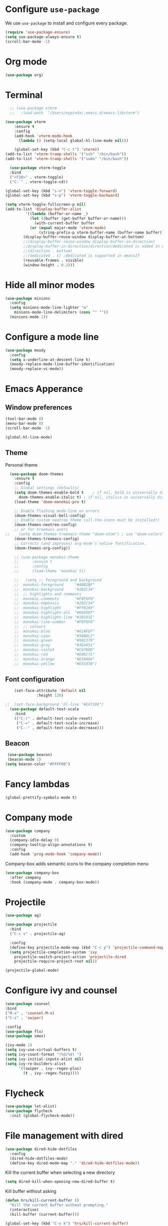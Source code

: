 #+STARTUP: content
* Configure =use-package=

We use =use-package= to install and configure every package.

#+begin_src emacs-lisp
  (require 'use-package-ensure)
  (setq use-package-always-ensure t)
  (scroll-bar-mode -1)
#+end_src
* Org mode
#+begin_src emacs-lisp
  (use-package org)
#+end_src
* Terminal
#+begin_src emacs-lisp
    ;; (use-package vterm
    ;;   :load-path  "/Users/espinda/.emacs.d/emacs-libvterm")

  (use-package vterm
      :ensure t
      :config
      (add-hook 'vterm-mode-hook
		(lambda () (setq-local global-hl-line-mode nil)))

      (global-set-key (kbd "C-c t") 'vterm))
  (add-to-list 'vterm-tramp-shells '("ssh" "/bin/bash"))
  (add-to-list 'vterm-tramp-shells '("sudo" "/bin/bash"))

    (use-package vterm-toggle
    :bind
    ("<f10>" . vterm-toggle)
    ("C-`" . vterm-toggle-cd))

  (global-set-key (kbd "s-n") 'vterm-toggle-forward)
  (global-set-key (kbd "s-p") 'vterm-toggle-backward)

  (setq vterm-toggle-fullscreen-p nil)
  (add-to-list 'display-buffer-alist
	       '((lambda (buffer-or-name _)
		     (let ((buffer (get-buffer buffer-or-name)))
		       (with-current-buffer buffer
			 (or (equal major-mode 'vterm-mode)
			     (string-prefix-p vterm-buffer-name (buffer-name buffer))))))
		  (display-buffer-reuse-window display-buffer-at-bottom)
		  ;;(display-buffer-reuse-window display-buffer-in-direction)
		  ;;display-buffer-in-direction/direction/dedicated is added in emacs27
		  ;;(direction . bottom)
		  ;;(dedicated . t) ;dedicated is supported in emacs27
		  (reusable-frames . visible)
		  (window-height . 0.3)))

#+end_src
* Hide all minor modes
#+BEGIN_SRC emacs-lisp
  (use-package minions
    :config
    (setq minions-mode-line-lighter "⚙"
	  minions-mode-line-delimiters (cons "" ""))
    (minions-mode 1))
#+END_SRC

* Configure a mode line
#+BEGIN_SRC emacs-lisp
(use-package moody
  :config
  (setq x-underline-at-descent-line t)
  (moody-replace-mode-line-buffer-identification)
  (moody-replace-vc-mode))
#+END_SRC

* Emacs Apperance
** Window preferences
#+begin_src emacs-lisp
  (tool-bar-mode 0)
  (menu-bar-mode 0)
  (scroll-bar-mode -1)
#+end_src

#+begin_src emacs-lisp
(global-hl-line-mode)
#+end_src

** Theme

Personal theme
#+begin_src emacs-lisp
  (use-package doom-themes
    :ensure t
    :config
    ;; Global settings (defaults)
    (setq doom-themes-enable-bold t    ; if nil, bold is universally disabled
	  doom-themes-enable-italic t) ; if nil, italics is universally disabled
    (load-theme 'doom-monokai-pro t)

    ;; Enable flashing mode-line on errors
    (doom-themes-visual-bell-config)
    ;; Enable custom neotree theme (all-the-icons must be installed!)
    (doom-themes-neotree-config)
    ;; or for treemacs users
;;    (setq doom-themes-treemacs-theme "doom-atom") ; use "doom-colors" for less minimal icon theme
    (doom-themes-treemacs-config)
    ;; Corrects (and improves) org-mode's native fontification.
    (doom-themes-org-config))

    ;; (use-package monokai-theme
    ;; 	    :ensure t
    ;; 	    :config
    ;; 	    (load-theme 'monokai t))

    ;;   (setq ;; foreground and background
    ;; 	monokai-foreground     "#ABB2BF"
    ;; 	monokai-background     "#282C34"
    ;; 	;; highlights and comments
    ;; 	monokai-comments       "#F8F8F0"
    ;; 	monokai-emphasis       "#282C34"
    ;; 	monokai-highlight      "#FFB269"
    ;; 	monokai-highlight-alt  "#66D9EF"
    ;; 	monokai-highlight-line "#1B1D1E"
    ;; 	monokai-line-number    "#F8F8F0"
    ;; 	;; colours
    ;; 	monokai-blue           "#61AFEF"
    ;; 	monokai-cyan           "#56B6C2"
    ;; 	monokai-green          "#98C379"
    ;; 	monokai-gray           "#3E4451"
    ;; 	monokai-violet         "#C678DD"
    ;; 	monokai-red            "#E06C75"
    ;; 	monokai-orange         "#D19A66"
    ;; 	monokai-yellow         "#E5C07B")

#+end_src

** Font configuration
#+begin_src emacs-lisp
    (set-face-attribute 'default nil
		      :height 120)

;;  (set-face-background 'hl-line "#E47200")
  (use-package default-text-scale
    :bind
    (("C-)" . default-text-scale-reset)
     ("C-=" . default-text-scale-increase)
     ("C--" . default-text-scale-decrease)))
#+end_src
** Beacon
#+begin_src emacs-lisp
   (use-package beacon)
   (beacon-mode 1)
  (setq beacon-color "#FFFF00")
#+end_src
* Fancy lambdas
#+BEGIN_SRC emacs-lisp
(global-prettify-symbols-mode t)
#+END_SRC
* Company mode
   #+BEGIN_SRC emacs-lisp
     (use-package company
       :custom
       (company-idle-delay 0)
       (company-tooltip-align-annotations t)
       :config
       (add-hook 'prog-mode-hook 'company-mode))
   #+END_SRC

Company-box adds semantic icons to the company completion menu

#+begin_src emacs-lisp
(use-package company-box
  :after company
  :hook (company-mode . company-box-mode))
#+end_src
* Projectile

#+begin_src emacs-lisp
  (use-package ag)

  (use-package projectile
    :bind
    ("C-c v" . projectile-ag)

    :config
    (define-key projectile-mode-map (kbd "C-c p") 'projectile-command-map)
    (setq projectile-completion-system 'ivy
	  projectile-switch-project-action 'projectile-dired
	  projectile-require-project-root nil))

  (projectile-global-mode)
#+end_src

* Configure ivy and counsel

#+begin_src emacs-lisp
  (use-package counsel
  :bind
  ("M-x" . 'counsel-M-x)
  ("C-s" . 'swiper)

  :config
  (use-package flx)
  (use-package smex)

  (ivy-mode 1)
  (setq ivy-use-virtual-buffers t)
  (setq ivy-count-format "(%d/%d) ")
  (setq ivy-initial-inputs-alist nil)
  (setq ivy-re-builders-alist
        '((swiper . ivy--regex-plus)
          (t . ivy--regex-fuzzy))))
#+end_src

* Flycheck
   #+BEGIN_SRC emacs-lisp
     (use-package let-alist)
     (use-package flycheck
       :init (global-flycheck-mode))
   #+END_SRC

* File management with dired
#+BEGIN_SRC emacs-lisp
  (use-package dired-hide-dotfiles
    :config
    (dired-hide-dotfiles-mode)
    (define-key dired-mode-map "." 'dired-hide-dotfiles-mode))
#+END_SRC

Kill the current buffer when selecting a new directory

#+BEGIN_SRC emacs-lisp
(setq dired-kill-when-opening-new-dired-buffer t)
#+END_SRC

Kill buffer without asking

#+BEGIN_SRC emacs-lisp
  (defun hrs/kill-current-buffer ()
    "Kill the current buffer without prompting."
    (interactive)
    (kill-buffer (current-buffer)))

  (global-set-key (kbd "C-x k") 'hrs/kill-current-buffer)
#+END_SRC
* Configure yasnippet
#+BEGIN_SRC emacs-lisp
  (use-package yasnippet)
  (use-package yasnippet-snippets)
  ;(setq yas-snippet-dirs '("~/.emacs.d/snippets/text-mode"))
  (yas-global-mode 1)
  (setq yas-indent-line 'auto)
#+END_SRC

* Magit
#+BEGIN_SRC emacs-lisp
(use-package magit
  :bind
  ("C-x g" . magit-status)

  :config
  (use-package with-editor))
#+END_SRC

* Org-ref
   #+BEGIN_SRC emacs-lisp
     (use-package helm-bibtex)
     (use-package org-ref)

     (setq bibtex-completion-bibliography '("~/Dropbox/emacs/bibliography/library.bib")
	 bibtex-completion-library-path '("~/Dropbox/emacs/bibliography/bibtex-pdfs/")
	   bibtex-completion-notes-path "~/Dropbox/emacs/bibliography/notes/"
	   bibtex-completion-notes-template-multiple-files "* ${author-or-editor}, ${title}, ${journal}, (${year}) :${=type=}: \n\nSee [[cite:&${=key=}]]\n"

	   bibtex-completion-additional-search-fields '(keywords)
	   bibtex-completion-display-formats
	   '((article       . "${=has-pdf=:1}${=has-note=:1} ${year:4} ${author:10} ${title:*} ${journal:40}")
	     (inbook        . "${=has-pdf=:1}${=has-note=:1} ${year:4} ${author:10} ${title:*} Chapter ${chapter:32}")
	     (incollection  . "${=has-pdf=:1}${=has-note=:1} ${year:4} ${author:10} ${title:*} ${booktitle:40}")
	     (inproceedings . "${=has-pdf=:1}${=has-note=:1} ${year:4} ${author:10} ${title:*} ${booktitle:40}")
	     (t             . "${=has-pdf=:1}${=has-note=:1} ${year:4} ${author:10} ${title:*}"))
	   bibtex-completion-pdf-open-function
	   (lambda (fpath)
	     (call-process "open" nil 0 nil fpath)))

     (setq org-ref-default-citation-link "citep")


     (require 'org-ref-helm)

     (setq org-ref-insert-link-function 'org-ref-insert-link-hydra/body
	   org-ref-insert-cite-function 'org-ref-cite-insert-helm
	   org-ref-insert-label-function 'org-ref-insert-label-link
	   org-ref-insert-ref-function 'org-ref-insert-ref-link
	   org-ref-cite-onclick-function (lambda (_) (org-ref-citation-hydra/body)))

     ;; to show availability of pdf and notes
     (setq bibtex-completion-pdf-symbol "⌘")
     (setq bibtex-completion-notes-symbol "✎")

     (define-key org-mode-map (kbd "C-c ]") 'org-ref-insert-cite-link)
     (define-key org-mode-map (kbd "C-u C-c ]") 'org-ref-insert-ref-link)
     (define-key org-mode-map (kbd "C-u C-u C-c ]") 'org-ref-insert-label-link)



     (require 'bibtex)
     (setq bibtex-autokey-year-length 4
	   bibtex-autokey-name-year-separator "-"
	   bibtex-autokey-year-title-separator "-"
	   bibtex-autokey-titleword-separator "-"
	   bibtex-autokey-titlewords 2
	   bibtex-autokey-titlewords-stretch 1
	   bibtex-autokey-titleword-length 5)

     ;; (setq org-latex-pdf-process
     ;;       '("pdflatex -interaction nonstopmode -output-directory %o %f"
     ;; 	"bibtex %b"
     ;; 	"pdflatex -interaction nonstopmode -output-directory %o %f"
     ;; 	"pdflatex -interaction nonstopmode -output-directory %o %f"))

     (setq org-latex-pdf-process '("latexmk -pdflatex='%latex -shell-escape -interaction nonstopmode' -pdf -output-directory=%o -f %f"))
    ;; (setq org-latex-pdf-process (list "latexmk -shell-escape -bibtex -f -pdf %f"))

     ;; Quotes Exporting
     (setq org-export-latex-quotes t)
     ;; Labels for figures
     (setq org-latex-prefer-user-labels t)

   #+END_SRC
   
* PDF Tools
  #+BEGIN_SRC emacs-lisp
    (use-package pdf-tools
      :config
      (pdf-tools-install)
      ;; This means that pdfs are fitted to width by default when you open them
      (setq-default pdf-view-display-size 'fit-width)
      :custom
      (pdf-annot-activate-created-annotations t "automatically annotate highlights"))

    (add-hook 'pdf-view-mode-hook 'auto-revert-mode)
  #+END_SRC
* Personal Data
  #+BEGIN_SRC emacs-lisp
    (load-file "~/.emacs.d/personal_config.el")
  #+END_SRC

* Notes (Capture)
#+BEGIN_SRC emacs-lisp
(setq org-default-notes-file "~/Dropbox/Emacs/org/Notes/notes.org")
(global-set-key (kbd "\C-c c") #'org-capture)
#+END_SRC

* Org-Roam
#+BEGIN_SRC emacs-lisp
	(use-package org-roam
	  :ensure t
	  :custom
	  (org-roam-directory (file-truename "~/Dropbox/Emacs/org/slip-box/"))
	  :bind (("C-c n l" . org-roam-buffer-toggle)
		 ("C-c n f" . org-roam-node-find)
		 ("C-c n g" . org-roam-graph)
		 ("C-c n i" . org-roam-node-insert)
		 ("C-c n c" . org-roam-capture)
		 ;; Dailies
		 ("C-c n j" . org-roam-dailies-capture-today))
	  :config
	  ;; If you're using a vertical completion framework, you might want a more informative completion interface
	  (setq org-roam-node-display-template (concat "${title:*} " (propertize "${tags:10}" 'face 'org-tag)))
	  (org-roam-db-autosync-mode)
	  ;; If using org-roam-protocol
	  (require 'org-roam-protocol))


    ;; org-roam-bibtex
    (use-package org-roam-bibtex
      :after org-roam
      :config
      (setq orb-insert-interface 'helm-bibtex)
      (require 'org-ref))


  ;; roam templates
(setq org-roam-capture-templates
        `(("d" "default" plain
           "%?"
           :target (file+head "%<%Y%m%d%H%M%S>-${slug}.org"
                              "#+title: ${title}\n#+created: %U\n#+last_modified: %U\n\n")
           :unnarrowed t)
          ("r" "ref" plain
           "%?"
           :target (file+head "${citekey}.org"
                              "#+title: ${title}\n#+created: %U\n#+last_modified: %U\n\n")
           :unnarrowed t)))
#+END_SRC

* Org-reveal
#+BEGIN_SRC emacs-lisp
  (use-package ox-reveal)
#+END_SRC
* Agenda
  #+BEGIN_SRC emacs-lisp

    (setq org-agenda-files '("/Users/espinda/Dropbox/Emacs/org/agenda.org"))

  #+END_SRC
  
